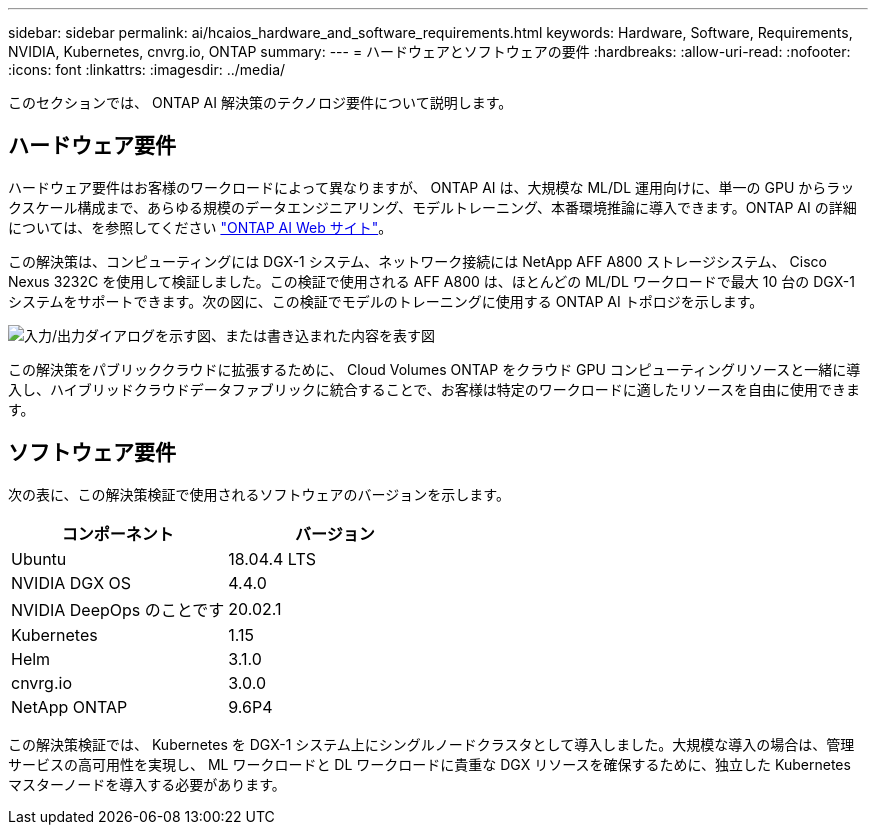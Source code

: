 ---
sidebar: sidebar 
permalink: ai/hcaios_hardware_and_software_requirements.html 
keywords: Hardware, Software, Requirements, NVIDIA, Kubernetes, cnvrg.io, ONTAP 
summary:  
---
= ハードウェアとソフトウェアの要件
:hardbreaks:
:allow-uri-read: 
:nofooter: 
:icons: font
:linkattrs: 
:imagesdir: ../media/


[role="lead"]
このセクションでは、 ONTAP AI 解決策のテクノロジ要件について説明します。



== ハードウェア要件

ハードウェア要件はお客様のワークロードによって異なりますが、 ONTAP AI は、大規模な ML/DL 運用向けに、単一の GPU からラックスケール構成まで、あらゆる規模のデータエンジニアリング、モデルトレーニング、本番環境推論に導入できます。ONTAP AI の詳細については、を参照してください https://www.netapp.com/us/products/ontap-ai.aspx["ONTAP AI Web サイト"^]。

この解決策は、コンピューティングには DGX-1 システム、ネットワーク接続には NetApp AFF A800 ストレージシステム、 Cisco Nexus 3232C を使用して検証しました。この検証で使用される AFF A800 は、ほとんどの ML/DL ワークロードで最大 10 台の DGX-1 システムをサポートできます。次の図に、この検証でモデルのトレーニングに使用する ONTAP AI トポロジを示します。

image:hcaios_image6.png["入力/出力ダイアログを示す図、または書き込まれた内容を表す図"]

この解決策をパブリッククラウドに拡張するために、 Cloud Volumes ONTAP をクラウド GPU コンピューティングリソースと一緒に導入し、ハイブリッドクラウドデータファブリックに統合することで、お客様は特定のワークロードに適したリソースを自由に使用できます。



== ソフトウェア要件

次の表に、この解決策検証で使用されるソフトウェアのバージョンを示します。

|===
| コンポーネント | バージョン 


| Ubuntu | 18.04.4 LTS 


| NVIDIA DGX OS | 4.4.0 


| NVIDIA DeepOps のことです | 20.02.1 


| Kubernetes | 1.15 


| Helm | 3.1.0 


| cnvrg.io | 3.0.0 


| NetApp ONTAP | 9.6P4 
|===
この解決策検証では、 Kubernetes を DGX-1 システム上にシングルノードクラスタとして導入しました。大規模な導入の場合は、管理サービスの高可用性を実現し、 ML ワークロードと DL ワークロードに貴重な DGX リソースを確保するために、独立した Kubernetes マスターノードを導入する必要があります。
